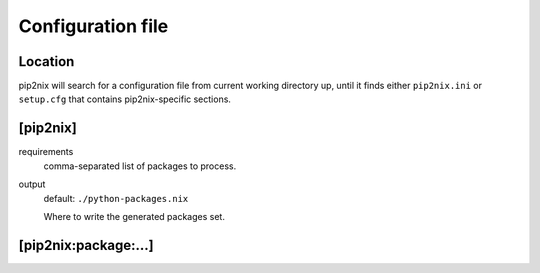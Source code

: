 Configuration file
==================


Location
--------

pip2nix will search for a configuration file from current working directory up,
until it finds either ``pip2nix.ini`` or ``setup.cfg`` that contains
pip2nix-specific sections.


[pip2nix]
---------

requirements
    comma-separated list of packages to process.

output
    default: ``./python-packages.nix``

    Where to write the generated packages set.


[pip2nix:package:…]
-------------------
